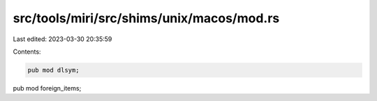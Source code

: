src/tools/miri/src/shims/unix/macos/mod.rs
==========================================

Last edited: 2023-03-30 20:35:59

Contents:

.. code-block:: rs

    pub mod dlsym;
pub mod foreign_items;


